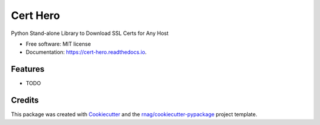 =========
Cert Hero
=========


.. image:: https://img.shields.io/pypi/v/cert-hero.svg
        :target: https://pypi.org/project/cert-hero

.. image:: https://img.shields.io/pypi/pyversions/cert-hero.svg
        :target: https://pypi.org/project/cert-hero

.. image:: https://github.com/rnag/cert-hero/actions/workflows/dev.yml/badge.svg
        :target: https://github.com/rnag/cert-hero/actions/workflows/dev.yml

.. image:: https://readthedocs.org/projects/cert-hero/badge/?version=latest
        :target: https://cert-hero.readthedocs.io/en/latest/?version=latest
        :alt: Documentation Status


.. image:: https://pyup.io/repos/github/rnag/cert-hero/shield.svg
     :target: https://pyup.io/repos/github/rnag/cert-hero/
     :alt: Updates



Python Stand-alone Library to Download SSL Certs for Any Host


* Free software: MIT license
* Documentation: https://cert-hero.readthedocs.io.


Features
--------

* TODO

Credits
-------

This package was created with Cookiecutter_ and the `rnag/cookiecutter-pypackage`_ project template.

.. _Cookiecutter: https://github.com/cookiecutter/cookiecutter
.. _`rnag/cookiecutter-pypackage`: https://github.com/rnag/cookiecutter-pypackage
